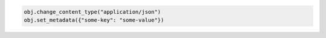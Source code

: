 .. code-block:: javascript

.. code-block:: python

  obj.change_content_type("application/json")
  obj.set_metadata({"some-key": "some-value"})
